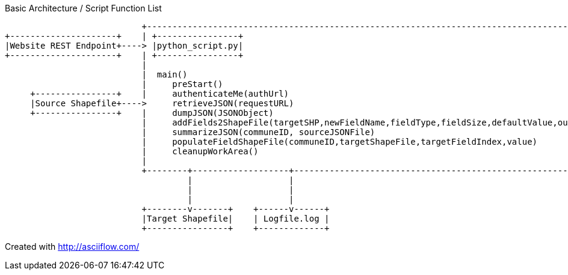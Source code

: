 Basic Architecture / Script Function List

                           +-------------------------------------------------------------------------------------------+
+---------------------+    | +----------------+                                                                        |
|Website REST Endpoint+----> |python_script.py|                                                                        |
+---------------------+    | +----------------+                                                                        |
                           |                                                                                           |
                           |  main()                                                                                   |
                           |     preStart()                                                                            |
     +----------------+    |     authenticateMe(authUrl)                                                               |
     |Source Shapefile+---->     retrieveJSON(requestURL)                                                              |
     +----------------+    |     dumpJSON(JSONObject)                                                                  |
                           |     addFields2ShapeFile(targetSHP,newFieldName,fieldType,fieldSize,defaultValue,outputSHP)|
                           |     summarizeJSON(communeID, sourceJSONFile)                                              |
                           |     populateFieldShapeFile(communeID,targetShapeFile,targetFieldIndex,value)              |
                           |     cleanupWorkArea()                                                                     |
                           |                                                                                           |
                           +--------+-------------------+--------------------------------------------------------------+
                                    |                   |
                                    |                   |
                                    |                   |
                           +--------v-------+    +------v------+
                           |Target Shapefile|    | Logfile.log |
                           +----------------+    +-------------+

Created with http://asciiflow.com/